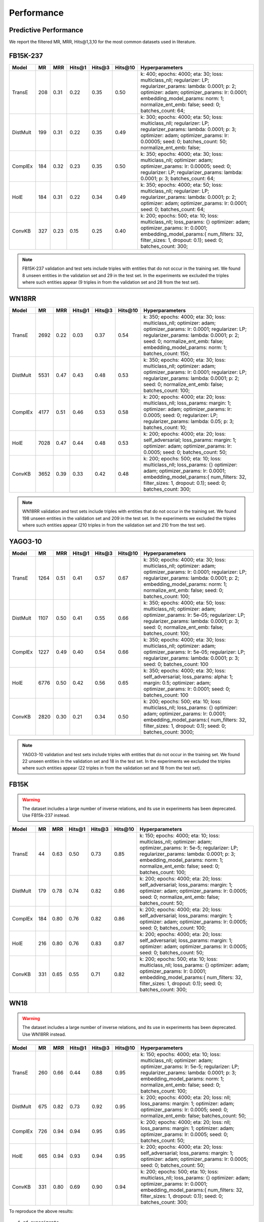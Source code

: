 Performance
===========


Predictive Performance
----------------------

We report the filtered MR, MRR, Hits@1,3,10 for the most common datasets used in literature.


FB15K-237 
---------

========== ======== ====== ======== ======== ========== ========================
  Model       MR     MRR    Hits@1   Hits@3   Hits\@10      Hyperparameters
========== ======== ====== ======== ======== ========== ========================
  TransE    208     0.31    0.22     0.35      0.50      k: 400;
                                                         epochs: 4000;
                                                         eta: 30;
                                                         loss: multiclass_nll;
                                                         regularizer: LP;
                                                         regularizer_params:
                                                         lambda: 0.0001;
                                                         p: 2;
                                                         optimizer: adam;
                                                         optimizer_params:
                                                         lr: 0.0001;
                                                         embedding_model_params:
                                                         norm: 1;
                                                         normalize_ent_emb: false;
                                                         seed: 0;
                                                         batches_count: 64;

  DistMult  199     0.31      0.22     0.35      0.49    k: 300;
                                                         epochs: 4000;
                                                         eta: 50;
                                                         loss: multiclass_nll;
                                                         regularizer: LP;
                                                         regularizer_params:
                                                         lambda: 0.0001;
                                                         p: 3;
                                                         optimizer: adam;
                                                         optimizer_params:
                                                         lr: 0.00005;
                                                         seed: 0;
                                                         batches_count: 50;
                                                         normalize_ent_emb: false;

  ComplEx   184     0.32      0.23     0.35      0.50    k: 350;
                                                         epochs: 4000;
                                                         eta: 30;
                                                         loss: multiclass_nll;
                                                         optimizer: adam;
                                                         optimizer_params:
                                                         lr: 0.00005;
                                                         seed: 0;
                                                         regularizer: LP;
                                                         regularizer_params:
                                                         lambda: 0.0001;
                                                         p: 3;
                                                         batches_count: 64;

  HolE      184     0.31       0.22     0.34     0.49    k: 350;
                                                         epochs: 4000;
                                                         eta: 50;
                                                         loss: multiclass_nll;
                                                         regularizer: LP;
                                                         regularizer_params:
                                                         lambda: 0.0001;
                                                         p: 2;
                                                         optimizer: adam;
                                                         optimizer_params:
                                                         lr: 0.0001;
                                                         seed: 0;
                                                         batches_count: 64;

  ConvKB    327     0.23       0.15     0.25     0.40    k: 200;
                                                         epochs: 500;
                                                         eta: 10;
                                                         loss: multiclass_nll;
                                                         loss_params: {}
                                                         optimizer: adam;
                                                         optimizer_params:
                                                         lr: 0.0001;
                                                         embedding_model_params:{
                                                         num_filters: 32,
                                                         filter_sizes: 1,
                                                         dropout: 0.1};
                                                         seed: 0;
                                                         batches_count: 300;

========== ======== ====== ======== ======== ========== ========================

.. note:: FB15K-237 validation and test sets include triples with entities that do not occur
    in the training set. We found 8 unseen entities in the validation set and 29 in the test set.
    In the experiments we excluded the triples where such entities appear (9 triples in from the validation
    set and 28 from the test set).



WN18RR
------

========== ========= ====== ======== ======== ========== =======================
  Model       MR      MRR    Hits@1   Hits@3   Hits\@10      Hyperparameters
========== ========= ====== ======== ======== ========== =======================
  TransE    2692      0.22    0.03     0.37      0.54     k: 350;
                                                          epochs: 4000;
                                                          eta: 30;
                                                          loss: multiclass_nll;
                                                          optimizer: adam;
                                                          optimizer_params:
                                                          lr: 0.0001;
                                                          regularizer: LP;
                                                          regularizer_params:
                                                          lambda: 0.0001;
                                                          p: 2;
                                                          seed: 0;
                                                          normalize_ent_emb: false;
                                                          embedding_model_params:
                                                          norm: 1;
                                                          batches_count: 150;

 DistMult   5531      0.47    0.43     0.48      0.53     k: 350;
                                                          epochs: 4000;
                                                          eta: 30;
                                                          loss: multiclass_nll;
                                                          optimizer: adam;
                                                          optimizer_params:
                                                          lr: 0.0001;
                                                          regularizer: LP;
                                                          regularizer_params:
                                                          lambda: 0.0001;
                                                          p: 2;
                                                          seed: 0;
                                                          normalize_ent_emb: false;
                                                          batches_count: 100;

 ComplEx    4177      0.51    0.46     0.53      0.58     k: 200;
                                                          epochs: 4000;
                                                          eta: 20;
                                                          loss: multiclass_nll;
                                                          loss_params:
                                                          margin: 1;
                                                          optimizer: adam;
                                                          optimizer_params:
                                                          lr: 0.0005;
                                                          seed: 0;
                                                          regularizer: LP;
                                                          regularizer_params:
                                                          lambda: 0.05;
                                                          p: 3;
                                                          batches_count: 10;

  HolE     7028      0.47    0.44     0.48       0.53     k: 200;
                                                          epochs: 4000;
                                                          eta: 20;
                                                          loss: self_adversarial;
                                                          loss_params:
                                                          margin: 1;
                                                          optimizer: adam;
                                                          optimizer_params:
                                                          lr: 0.0005;
                                                          seed: 0;
                                                          batches_count: 50;

  ConvKB   3652      0.39    0.33     0.42       0.48    k: 200;
                                                         epochs: 500;
                                                         eta: 10;
                                                         loss: multiclass_nll;
                                                         loss_params: {}
                                                         optimizer: adam;
                                                         optimizer_params:
                                                         lr: 0.0001;
                                                         embedding_model_params:{
                                                         num_filters: 32,
                                                         filter_sizes: 1,
                                                         dropout: 0.1};
                                                         seed: 0;
                                                         batches_count: 300;

========== ========= ====== ======== ======== ========== =======================

.. note:: WN18RR validation and test sets include triples with entities that do not occur
    in the training set. We found 198 unseen entities in the validation set and 209 in the test set.
    In the experiments we excluded the triples where such entities appear (210 triples in from the validation
    set and 210 from the test set).

YAGO3-10
--------

======== ======== ====== ======== ======== ========= =========================
 Model      MR     MRR    Hits@1   Hits@3   Hits\@10      Hyperparameters
======== ======== ====== ======== ======== ========= =========================
TransE   1264      0.51   0.41     0.57     0.67      k: 350;
                                                      epochs: 4000;
                                                      eta: 30;
                                                      loss: multiclass_nll;
                                                      optimizer: adam;
                                                      optimizer_params:
                                                      lr: 0.0001;
                                                      regularizer: LP;
                                                      regularizer_params:
                                                      lambda: 0.0001;
                                                      p: 2;
                                                      embedding_model_params:
                                                      norm: 1;
                                                      normalize_ent_emb: false;
                                                      seed: 0;
                                                      batches_count: 100;

DistMult 1107     0.50   0.41     0.55     0.66       k: 350;
                                                      epochs: 4000;
                                                      eta: 50;
                                                      loss: multiclass_nll;
                                                      optimizer: adam;
                                                      optimizer_params:
                                                      lr: 5e-05;
                                                      regularizer: LP;
                                                      regularizer_params:
                                                      lambda: 0.0001;
                                                      p: 3;
                                                      seed: 0;
                                                      normalize_ent_emb: false;
                                                      batches_count: 100;

ComplEx  1227     0.49   0.40     0.54     0.66       k: 350;
                                                      epochs: 4000;
                                                      eta: 30;
                                                      loss: multiclass_nll;
                                                      optimizer: adam;
                                                      optimizer_params:
                                                      lr: 5e-05;
                                                      regularizer: LP;
                                                      regularizer_params:
                                                      lambda: 0.0001;
                                                      p: 3;
                                                      seed: 0;
                                                      batches_count: 100

HolE     6776     0.50   0.42     0.56     0.65       k: 350;
                                                      epochs: 4000;
                                                      eta: 30;
                                                      loss: self_adversarial;
                                                      loss_params:
                                                      alpha: 1;
                                                      margin: 0.5;
                                                      optimizer: adam;
                                                      optimizer_params:
                                                      lr: 0.0001;
                                                      seed: 0;
                                                      batches_count: 100

ConvKB   2820     0.30    0.21    0.34     0.50      k: 200;
                                                     epochs: 500;
                                                     eta: 10;
                                                     loss: multiclass_nll;
                                                     loss_params: {}
                                                     optimizer: adam;
                                                     optimizer_params:
                                                     lr: 0.0001;
                                                     embedding_model_params:{
                                                     num_filters: 32,
                                                     filter_sizes: 1,
                                                     dropout: 0.1};
                                                     seed: 0;
                                                     batches_count: 3000;
======== ======== ====== ======== ======== ========= =========================



.. note:: YAGO3-10 validation and test sets include triples with entities that do not occur
    in the training set. We found 22 unseen entities in the validation set and 18 in the test set.
    In the experiments we excluded the triples where such entities appear (22 triples in from the validation
    set and 18 from the test set).


FB15K
-----


.. warning::
    The dataset includes a large number of inverse relations, and its use in experiments has been deprecated.
    Use FB15k-237 instead.


========== ======== ====== ======== ======== ========== ========================
  Model       MR     MRR    Hits@1   Hits@3   Hits\@10      Hyperparameters
========== ======== ====== ======== ======== ========== ========================
  TransE    44      0.63    0.50     0.73      0.85     k: 150;
                                                        epochs: 4000;
                                                        eta: 10;
                                                        loss: multiclass_nll;
                                                        optimizer: adam;
                                                        optimizer_params:
                                                        lr: 5e-5;
                                                        regularizer: LP;
                                                        regularizer_params:
                                                        lambda: 0.0001;
                                                        p: 3;
                                                        embedding_model_params:
                                                        norm: 1;
                                                        normalize_ent_emb: false;
                                                        seed: 0;
                                                        batches_count: 100;

 DistMult   179      0.78    0.74     0.82      0.86     k: 200;
                                                         epochs: 4000;
                                                         eta: 20;
                                                         loss: self_adversarial;
                                                         loss_params:
                                                         margin: 1;
                                                         optimizer: adam;
                                                         optimizer_params:
                                                         lr: 0.0005;
                                                         seed: 0;
                                                         normalize_ent_emb: false;
                                                         batches_count: 50;

 ComplEx    184      0.80    0.76     0.82      0.86     k: 200;
                                                         epochs: 4000;
                                                         eta: 20;
                                                         loss: self_adversarial;
                                                         loss_params:
                                                         margin: 1;
                                                         optimizer: adam;
                                                         optimizer_params:
                                                         lr: 0.0005;
                                                         seed: 0;
                                                         batches_count: 100;

   HolE     216      0.80    0.76     0.83      0.87     k: 200;
                                                         epochs: 4000;
                                                         eta: 20;
                                                         loss: self_adversarial;
                                                         loss_params:
                                                         margin: 1;
                                                         optimizer: adam;
                                                         optimizer_params:
                                                         lr: 0.0005;
                                                         seed: 0;
                                                         batches_count: 50;

  ConvKB    331      0.65    0.55     0.71      0.82     k: 200;
                                                         epochs: 500;
                                                         eta: 10;
                                                         loss: multiclass_nll;
                                                         loss_params: {}
                                                         optimizer: adam;
                                                         optimizer_params:
                                                         lr: 0.0001;
                                                         embedding_model_params:{
                                                         num_filters: 32,
                                                         filter_sizes: 1,
                                                         dropout: 0.1};
                                                         seed: 0;
                                                         batches_count: 300;

========== ======== ====== ======== ======== ========== ========================

WN18
----

.. warning::
    The dataset includes a large number of inverse relations, and its use in experiments has been deprecated.
    Use WN18RR instead.


========== ======== ====== ======== ======== ========== ========================
  Model       MR     MRR    Hits@1   Hits@3   Hits\@10      Hyperparameters
========== ======== ====== ======== ======== ========== ========================
TransE     260      0.66    0.44     0.88      0.95     k: 150;
                                                        epochs: 4000;
                                                        eta: 10;
                                                        loss: multiclass_nll;
                                                        optimizer: adam;
                                                        optimizer_params:
                                                        lr: 5e-5;
                                                        regularizer: LP;
                                                        regularizer_params:
                                                        lambda: 0.0001;
                                                        p: 3;
                                                        embedding_model_params:
                                                        norm: 1;
                                                        normalize_ent_emb: false;
                                                        seed: 0;
                                                        batches_count: 100;

 DistMult   675      0.82    0.73     0.92      0.95     k: 200;
                                                         epochs: 4000;
                                                         eta: 20;
                                                         loss: nll;
                                                         loss_params:
                                                         margin: 1;
                                                         optimizer: adam;
                                                         optimizer_params:
                                                         lr: 0.0005;
                                                         seed: 0;
                                                         normalize_ent_emb: false;
                                                         batches_count: 50;

 ComplEx    726      0.94    0.94     0.95      0.95     k: 200;
                                                         epochs: 4000;
                                                         eta: 20;
                                                         loss: nll;
                                                         loss_params:
                                                         margin: 1;
                                                         optimizer: adam;
                                                         optimizer_params:
                                                         lr: 0.0005;
                                                         seed: 0;
                                                         batches_count: 50;

  HolE     665      0.94    0.93     0.94       0.95     k: 200;
                                                         epochs: 4000;
                                                         eta: 20;
                                                         loss: self_adversarial;
                                                         loss_params:
                                                         margin: 1;
                                                         optimizer: adam;
                                                         optimizer_params:
                                                         lr: 0.0005;
                                                         seed: 0;
                                                         batches_count: 50;

  ConvKB     331      0.80    0.69     0.90       0.94   k: 200;
                                                         epochs: 500;
                                                         eta: 10;
                                                         loss: multiclass_nll;
                                                         loss_params: {}
                                                         optimizer: adam;
                                                         optimizer_params:
                                                         lr: 0.0001;
                                                         embedding_model_params:{
                                                         num_filters: 32,
                                                         filter_sizes: 1,
                                                         dropout: 0.1};
                                                         seed: 0;
                                                         batches_count: 300;

========== ======== ====== ======== ======== ========== ========================

To reproduce the above results: ::

    $ cd experiments
    $ python predictive_performance.py


.. note:: Running ``predictive_performance.py`` on all datasets, for all models takes ~97 hours on
    an Intel Xeon Gold 6142, 64 GB Ubuntu 16.04 box equipped with a Tesla V100 16GB.
    The long running time is mostly due to the early stopping configuration (see section below).

.. note:: Due to a combination of model and dataset size it is not possible to evaluate Yago3-10 with ConvKB on the
    GPU. The fastest way to replicate the results above is to train ConvKB with Yago3-10 on a GPU using the hyper-
    parameters described above (~15hrs on GTX 1080Ti), and then evaluate the model in CPU only mode (~15 hours on
    Intel(R) Xeon(R) CPU E5-2620 v4 @ 2.10GHz).


Experiments can be limited to specific models-dataset combinations as follows: ::

    $ python predictive_performance.py -h
    usage: predictive_performance.py [-h] [-d {fb15k,fb15k-237,wn18,wn18rr,yago310}]
                                     [-m {complex,transe,distmult,hole,convkb}]

    optional arguments:
      -h, --help            show this help message and exit
      -d {fb15k,fb15k-237,wn18,wn18rr,yago310}, --dataset {fb15k,fb15k-237,wn18,wn18rr,yago310}
      -m {complex,transe,distmult,hole,convkb}, --model {complex,transe,distmult,hole,convkb}

Early Stopping
--------------
All of the experiments above were conducted with early stopping on half the validation set.
Typically, the validation set can be found in ``X['valid']``.
We only used half the validation set so the other half is available for hyperparameter tuning.

The exact early stopping configuration is as follows:

  * x_valid: validation[::2]
  * criteria: mrr
  * x_filter: train + validation + test
  * stop_interval: 4
  * burn_in: 0
  * check_interval: 50


Note that early stopping adds a significant computational burden to the learning procedure.
To lessen it, you may either decrease the validation set, the stop interval, the check interval, or increase the burn in.

.. note:: ConvKB with early-stopping evaluation protocol does not fit into GPU memory, so instead is just
    trained for a set number of epochs.

Runtime Performance
-------------------

Training the models on FB15K-237 (``k=350, eta=30, batches_count=100, loss=multiclass_nll``), on an Intel Xeon Gold 6142, 64 GB
Ubuntu 16.04 box equipped with a Tesla V100 16GB gives the following runtime report:

======== ==============
model     seconds/epoch
======== ==============
ComplEx     3.40
TransE      2.39
DistMult    2.40
HolE        3.30
ConvKB      180.47*
======== ==============

.. note:: *ConvKB cannot fit into GPU memory with k=350, so the above figure was obtained with k=200.
    Also note that with eta=10 this drops to 16.35s/epoch.